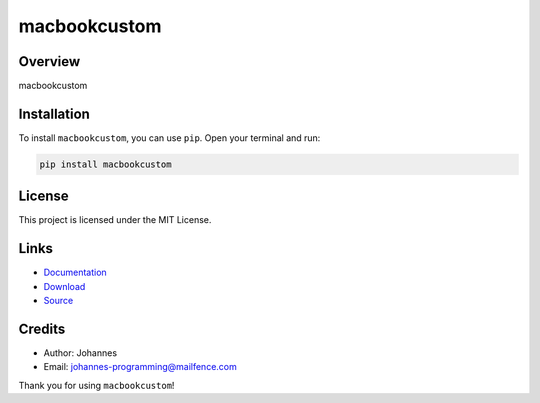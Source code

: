 =============
macbookcustom
=============

Overview
--------

macbookcustom

Installation
------------

To install ``macbookcustom``, you can use ``pip``. Open your terminal and run:

.. code-block:: bash

    pip install macbookcustom

License
-------

This project is licensed under the MIT License.

Links
-----

* `Documentation <https://pypi.org/project/macbookcustom>`_
* `Download <https://pypi.org/project/macbookcustom/#files>`_
* `Source <https://github.com/johannes-programming/macbookcustom>`_

Credits
-------

* Author: Johannes
* Email: `johannes-programming@mailfence.com <mailto:johannes-programming@mailfence.com>`_

Thank you for using ``macbookcustom``!